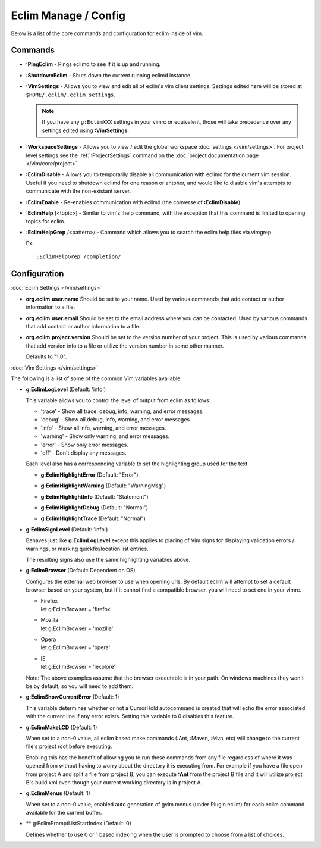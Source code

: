 .. Copyright (C) 2005 - 2014  Eric Van Dewoestine

   This program is free software: you can redistribute it and/or modify
   it under the terms of the GNU General Public License as published by
   the Free Software Foundation, either version 3 of the License, or
   (at your option) any later version.

   This program is distributed in the hope that it will be useful,
   but WITHOUT ANY WARRANTY; without even the implied warranty of
   MERCHANTABILITY or FITNESS FOR A PARTICULAR PURPOSE.  See the
   GNU General Public License for more details.

   You should have received a copy of the GNU General Public License
   along with this program.  If not, see <http://www.gnu.org/licenses/>.

Eclim Manage / Config
=====================

Below is a list of the core commands and configuration for eclim inside of vim.

Commands
--------

.. _\:PingEclim:

- **:PingEclim** -
  Pings eclimd to see if it is up and running.

.. _\:ShutdownEclim:

- **:ShutdownEclim** -
  Shuts down the current running eclimd instance.

.. _\:VimSettings:

- **:VimSettings** -
  Allows you to view and edit all of eclim's vim client settings. Settings
  edited here will be stored at ``$HOME/.eclim/.eclim_settings``.

  .. note::

    If you have any ``g:EclimXXX`` settings in your vimrc or equivalent, those
    will take precedence over any settings edited using **:VimSettings**.

.. _\:WorkspaceSettings:

- **:WorkspaceSettings** -
  Allows you to view / edit the global workspace :doc:`settings
  </vim/settings>`. For project level settings see the :ref:`:ProjectSettings`
  command on the :doc:`project documentation page </vim/core/project>`.

.. _\:EclimDisable:

- **:EclimDisable** -
  Allows you to temporarily disable all communication with eclimd for the
  current vim session.  Useful if you need to shutdown eclimd for one reason or
  antoher, and would like to disable vim's attempts to communicate with the
  non-existant server.

.. _\:EclimEnable:

- **:EclimEnable** -
  Re-enables communication with eclimd (the converse of **:EclimDisable**).

.. _\:EclimHelp:

- **:EclimHelp** [<topic>] -
  Similar to vim's :help command, with the exception that this command is
  limited to opening topics for eclim.

.. _\:EclimHelpGrep:

- **:EclimHelpGrep** /<pattern>/ -
  Command which allows you to search the eclim help files via vimgrep.

  Ex.

  ::

    :EclimHelpGrep /completion/

Configuration
-------------

:doc:`Eclim Settings </vim/settings>`

.. _org.eclim.user.name:

- **org.eclim.user.name**
  Should be set to your name. Used by various commands that add contact or
  author information to a file.

.. _org.eclim.user.email:

- **org.eclim.user.email**
  Should be set to the email address where you can be contacted.  Used by
  various commands that add contact or author information to a file.

.. _org.eclim.project.version:

- **org.eclim.project.version**
  Should be set to the version number of your project.  This is used by various
  commands that add version info to a file or utilize the version number in
  some other manner.

  Defaults to "1.0".

:doc:`Vim Settings </vim/settings>`

The following is a list of some of the common Vim variables available.

.. _g\:EclimLogLevel:

- **g:EclimLogLevel** (Default: 'info')

  This variable allows you to control the level of output from eclim as
  follows\:

  - 'trace' - Show all trace, debug, info, warning, and error messages.
  - 'debug' - Show all debug, info, warning, and error messages.
  - 'info' - Show all info, warning, and error messages.
  - 'warning' - Show only warning, and error messages.
  - 'error' - Show only error messages.
  - 'off' - Don't display any messages.

  Each level also has a corresponding variable to set the highlighting group
  used for the text.

  .. _g\:EclimHighlightError:

  - **g:EclimHighlightError** (Default: "Error")

  .. _g\:EclimHighlightWarning:

  - **g:EclimHighlightWarning** (Default: "WarningMsg")

  .. _g\:EclimHighlightInfo:

  - **g:EclimHighlightInfo** (Default: "Statement")

  .. _g\:EclimHighlightDebug:

  - **g:EclimHighlightDebug** (Default: "Normal")

  .. _g\:EclimHighlightTrace:

  - **g:EclimHighlightTrace** (Default: "Normal")

.. _g\:EclimSignLevel:

- **g:EclimSignLevel** (Default: 'info')

  Behaves just like **g:EclimLogLevel** except this applies
  to placing of Vim signs for displaying validation errors / warnings,
  or marking quickfix/location list entries.

  The resulting signs also use the same highlighting variables above.

.. _g\:EclimBrowser:

- **g:EclimBrowser** (Default: Dependent on OS)

  Configures the external web browser to use when opening urls.
  By default eclim will attempt to set a default browser based on your
  system, but if it cannot find a compatible browser, you will need to
  set one in your vimrc.

  - | Firefox
    | let g:EclimBrowser = 'firefox'
  - | Mozilla
    | let g:EclimBrowser = 'mozilla'
  - | Opera
    | let g:EclimBrowser = 'opera'
  - | IE
    | let g:EclimBrowser = 'iexplore'

  Note: The above examples assume that the browser executable is in your path.
  On windows machines they won't be by default, so you will need to add them.

.. _g\:EclimShowCurrentError:

- **g:EclimShowCurrentError** (Default: 1)

  This variable determines whether or not a CursorHold autocommand is
  created that will echo the error associated with the current line if
  any error exists.  Setting this variable to 0 disables this feature.

.. _g\:EclimMakeLCD:

- **g:EclimMakeLCD** (Default: 1)

  When set to a non-0 value, all eclim based make commands (:Ant, :Maven, :Mvn,
  etc) will change to the current file's project root before executing.

  Enabling this has the benefit of allowing you to run these commands from any
  file regardless of where it was opened from without having to worry about the
  directory it is executing from.  For example if you have a file open from
  project A and split a file from project B, you can execute **:Ant** from the
  project B file and it will utilize project B's build.xml even though your
  current working directory is in project A.

.. _g\:EclimMenus:

- **g:EclimMenus** (Default: 1)

  When set to a non-0 value, enabled auto generation of gvim menus (under
  Plugin.eclim) for each eclim command available for the current buffer.

.. _g\:EclimPromptListStartIndex:

- ** g:EclimPromptListStartIndex (Default: 0)

  Defines whether to use 0 or 1 based indexing when the user is
  prompted to choose from a list of choices.
